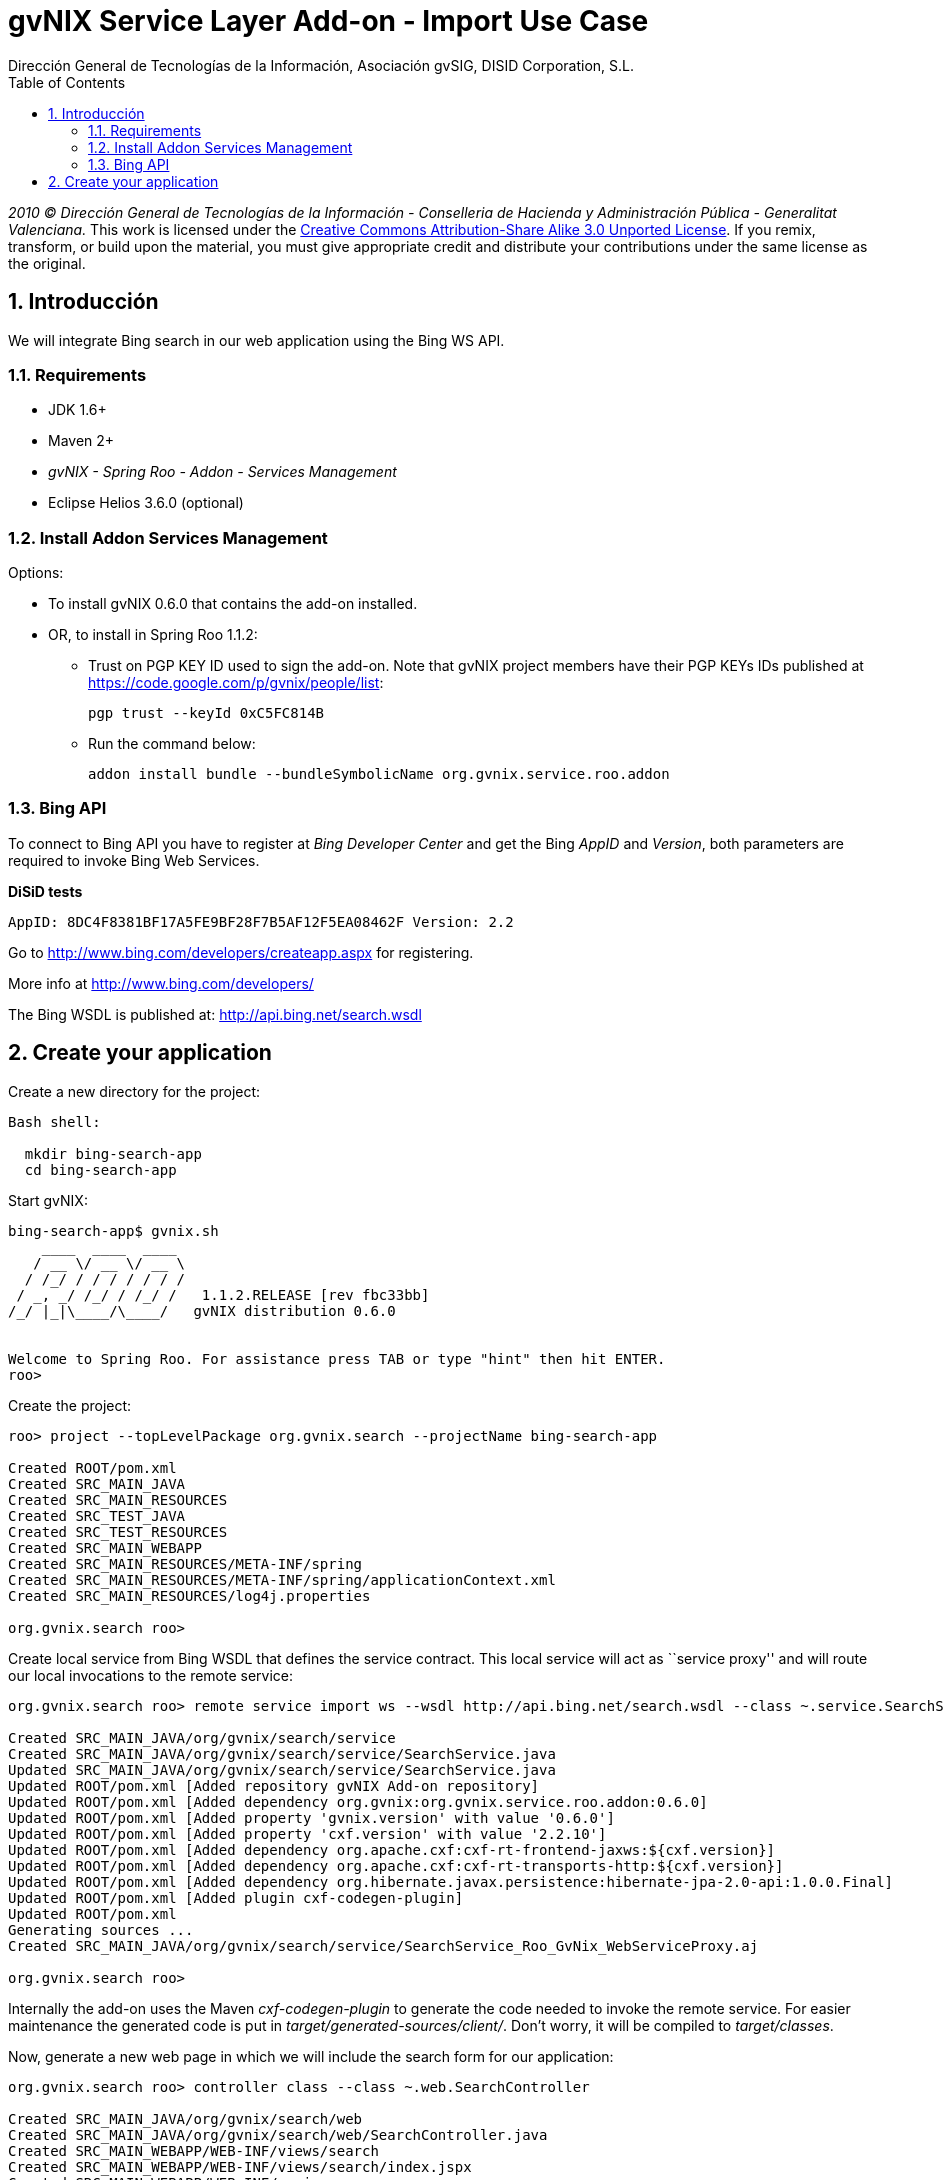 //
// Prerequisites:
//
//   ruby 1.9.3+
//   asciidoctor     (use gem to install)
//   asciidoctor-pdf (use gem to install)
//
// Build the document:
// ===================
//
// HTML5:
//
//   $ asciidoc -b html5 ug-import-bing-service.adoc
//
// HTML5 Asciidoctor:
//   # Embed images in XHTML
//   asciidoctor -b html5 ug-import-bing-service.adoc
//
// PDF Asciidoctor:
//   $ asciidoctor-pdf ug-import-bing-service.adoc


= gvNIX Service Layer Add-on - Import Use Case
:Project:   gvNIX, un Addon de Spring Roo Suite
:Copyright: 2010 (C) Dirección General de Tecnologías de la Información - Conselleria de Hacienda y Administración Pública - CC BY-NC-SA 3.0
:Author:    Dirección General de Tecnologías de la Información, Asociación gvSIG, DISID Corporation, S.L.
:corpsite: www.gvnix.org
:doctype: article
:keywords: gvNIX, Documentation
:toc:
:toc-placement: left
:toc-title: Table of Contents
:toclevels: 4
:numbered:
:sectnumlevels: 4
:source-highlighter:  pygments
ifdef::backend-pdf[]
:pdf-style: asciidoctor
:pagenums:
:pygments-style:  bw
endif::[]

_2010 (C) Dirección General de Tecnologías de la Información - Conselleria de Hacienda y
Administración Pública - Generalitat Valenciana._
This work is licensed under the http://creativecommons.org/licenses/by-sa/3.0/[Creative Commons Attribution-Share Alike
3.0 Unported License]. If you remix, transform, or build upon the material, you  must give appropriate credit and
distribute your contributions under the same license as the original.

[[introducción]]
Introducción
------------

We will integrate Bing search in our web application using the Bing WS
API.

[[requirements]]
Requirements
~~~~~~~~~~~~

* JDK 1.6+
* Maven 2+
* _gvNIX - Spring Roo - Addon - Services Management_
* Eclipse Helios 3.6.0 (optional)


[[install-addon-services-management]]
Install Addon Services Management
~~~~~~~~~~~~~~~~~~~~~~~~~~~~~~~~~

Options:

* To install gvNIX 0.6.0 that contains the add-on installed.

* OR, to install in Spring Roo 1.1.2:
** Trust on PGP KEY ID used to sign the add-on. Note that gvNIX project
  members have their PGP KEYs IDs published at
  https://code.google.com/p/gvnix/people/list:
+
----------------------------
pgp trust --keyId 0xC5FC814B
----------------------------
** Run the command below:
+
---------------------------------------------------------------------
addon install bundle --bundleSymbolicName org.gvnix.service.roo.addon
---------------------------------------------------------------------


[[bing-api]]
Bing API
~~~~~~~~

To connect to Bing API you have to register at _Bing Developer Center_
and get the Bing _AppID_ and _Version_, both parameters are required to
invoke Bing Web Services.


*DiSiD tests*
----
AppID: 8DC4F8381BF17A5FE9BF28F7B5AF12F5EA08462F Version: 2.2
----

Go to http://www.bing.com/developers/createapp.aspx for registering.

More info at http://www.bing.com/developers/

The Bing WSDL is published at: http://api.bing.net/search.wsdl

[[create-your-application]]
Create your application
-----------------------

Create a new directory for the project:

[source,sh]
-----------------------
Bash shell:

  mkdir bing-search-app
  cd bing-search-app
-----------------------

Start gvNIX:

[source,sh]
------------------------------------------------------------------------------
bing-search-app$ gvnix.sh
    ____  ____  ____
   / __ \/ __ \/ __ \
  / /_/ / / / / / / /
 / _, _/ /_/ / /_/ /   1.1.2.RELEASE [rev fbc33bb]
/_/ |_|\____/\____/   gvNIX distribution 0.6.0


Welcome to Spring Roo. For assistance press TAB or type "hint" then hit ENTER.
roo>
------------------------------------------------------------------------------

Create the project:

[source,sh]
-----------------------------------------------------------------------------
roo> project --topLevelPackage org.gvnix.search --projectName bing-search-app

Created ROOT/pom.xml
Created SRC_MAIN_JAVA
Created SRC_MAIN_RESOURCES
Created SRC_TEST_JAVA
Created SRC_TEST_RESOURCES
Created SRC_MAIN_WEBAPP
Created SRC_MAIN_RESOURCES/META-INF/spring
Created SRC_MAIN_RESOURCES/META-INF/spring/applicationContext.xml
Created SRC_MAIN_RESOURCES/log4j.properties

org.gvnix.search roo>
-----------------------------------------------------------------------------

Create local service from Bing WSDL that defines the service contract.
This local service will act as ``service proxy'' and will route our
local invocations to the remote service:

[source,sh]
---------------------------------------------------------------------------------------------------------------------
org.gvnix.search roo> remote service import ws --wsdl http://api.bing.net/search.wsdl --class ~.service.SearchService

Created SRC_MAIN_JAVA/org/gvnix/search/service
Created SRC_MAIN_JAVA/org/gvnix/search/service/SearchService.java
Updated SRC_MAIN_JAVA/org/gvnix/search/service/SearchService.java
Updated ROOT/pom.xml [Added repository gvNIX Add-on repository]
Updated ROOT/pom.xml [Added dependency org.gvnix:org.gvnix.service.roo.addon:0.6.0]
Updated ROOT/pom.xml [Added property 'gvnix.version' with value '0.6.0']
Updated ROOT/pom.xml [Added property 'cxf.version' with value '2.2.10']
Updated ROOT/pom.xml [Added dependency org.apache.cxf:cxf-rt-frontend-jaxws:${cxf.version}]
Updated ROOT/pom.xml [Added dependency org.apache.cxf:cxf-rt-transports-http:${cxf.version}]
Updated ROOT/pom.xml [Added dependency org.hibernate.javax.persistence:hibernate-jpa-2.0-api:1.0.0.Final]
Updated ROOT/pom.xml [Added plugin cxf-codegen-plugin]
Updated ROOT/pom.xml
Generating sources ...
Created SRC_MAIN_JAVA/org/gvnix/search/service/SearchService_Roo_GvNix_WebServiceProxy.aj

org.gvnix.search roo>
---------------------------------------------------------------------------------------------------------------------

Internally the add-on uses the Maven _cxf-codegen-plugin_ to generate
the code needed to invoke the remote service. For easier maintenance the
generated code is put in _target/generated-sources/client/_. Don’t
worry, it will be compiled to _target/classes_.

Now, generate a new web page in which we will include the search form
for our application:

[source,sh]
---------------------------------------------------------------------
org.gvnix.search roo> controller class --class ~.web.SearchController

Created SRC_MAIN_JAVA/org/gvnix/search/web
Created SRC_MAIN_JAVA/org/gvnix/search/web/SearchController.java
Created SRC_MAIN_WEBAPP/WEB-INF/views/search
Created SRC_MAIN_WEBAPP/WEB-INF/views/search/index.jspx
Created SRC_MAIN_WEBAPP/WEB-INF/spring
Created SRC_MAIN_WEBAPP/WEB-INF/spring/webmvc-config.xml
Created SRC_MAIN_WEBAPP/WEB-INF/web.xml
...

org.gvnix.search roo>
---------------------------------------------------------------------

Create Eclipse specific workspace configuration artifacts:

[source,sh]
--------------------------------------------------------------------------
org.gvnix.search roo> perform eclipse

[INFO] Scanning for projects...
[INFO] Searching repository for plugin with prefix: 'eclipse'.
[INFO] -------------------------------------------------------------------
[INFO] Building bing-search-app
[INFO]    task-segment: [eclipse:clean, eclipse:eclipse]
[INFO] -------------------------------------------------------------------
 ...

org.gvnix.search roo>
--------------------------------------------------------------------------

Open your Eclipse and import the project _File > Import > General >
Existing Projects into Workspace_

Add the local service reference to our Controller class:

[source,sh]
-----------------------------------------------
@Autowired private SearchService searchService;
-----------------------------------------------

Add the handler method that will receive the query string:

[source,sh]
-------------------------------------------------------------------------------------------
@RequestMapping(params = { "find=ByQuery" }, method = RequestMethod.GET, value = "{query}")
public String get(@RequestParam("query") String query,
        ModelMap modelMap, HttpServletRequest request,
        HttpServletResponse response) {

    if (query == null || query.length() == 0) {
        throw new IllegalArgumentException("A Query is required.");
    }

    SearchRequest parameters = new SearchRequest();
    SearchRequest2 searchRequestParameters = new SearchRequest2();

    searchRequestParameters.setAppId("YOUR_APPID");
    searchRequestParameters.setVersion("2.2");

    // Query.
    searchRequestParameters.setQuery(query);

    // SourceType type.
    ArrayOfSourceType arrayOfSourceType = new ArrayOfSourceType();
    List<SourceType> sourcesTypeToUpdate = arrayOfSourceType
            .getSourceType();
    sourcesTypeToUpdate.add(SourceType.WEB);
    searchRequestParameters.setSources(arrayOfSourceType);

    // Create search.
    parameters.setParameters(searchRequestParameters);
    // Launch the search.
    SearchResponse searchResponse = searchService.search(parameters);

    List<WebResult> webResult = searchResponse.getParameters().getWeb()
            .getResults().getWebResult();
    modelMap.addAttribute("webResult", webResult);

    return "search/list";
}
-------------------------------------------------------------------------------------------

Note that _AppID_ and _Version_ field are required fields for Bing
Service only.

Now open `src/main/webapp/WEB-INF/views/search/index.jspx` to add the
search form to your application:

[source,jsp]
----------------------------------------------------------------------------------------------------------------------------------------------------------------
<?xml version="1.0" encoding="UTF-8" standalone="no"?>
<div xmlns:field="urn:jsptagdir:/WEB-INF/tags/form/fields" xmlns:form="urn:jsptagdir:/WEB-INF/tags/form" xmlns:jsp="http://java.sun.com/JSP/Page" version="2.0">
    <jsp:directive.page contentType="text/html;charset=UTF-8"/>
    <jsp:output omit-xml-declaration="yes"/>
    <form:find finderName="ByQuery" id="ff_bing_search" path="/search/list" z="user-managed">
      <field:input label="Bing" disableFormBinding="true" field="query"
          id="f_com_microsoft_schemas_livesearch_u2008_u03_search_SearchRequest2_query"
          required="true" />
    </form:find>
</div>
----------------------------------------------------------------------------------------------------------------------------------------------------------------

Create a web page to show the search results, for example
`src/main/webapp/WEB-INF/views/search/list.jspx`:

[source,jsp]
--------------------------------------------------------------------------------
<?xml version=``1.0'' encoding=``UTF-8'' standalone=``no''?> <div
xmlns:c=``http://java.sun.com/jsp/jstl/core''
xmlns:jsp=``http://java.sun.com/JSP/Page''
xmlns:page=``urn:jsptagdir:/WEB-INF/tags/form''
xmlns:spring=``http://www.springframework.org/tags''
xmlns:util=``urn:jsptagdir:/WEB-INF/tags/util'' version=``2.0''>
<jsp:directive.page contentType=``text/html;charset=UTF-8''/>
<jsp:output omit-xml-declaration=``yes''/> <page:list
label=``label.webresult.results'' id=``pl_com_microsoft_bing_webResult''
items=``$\{webResult}''> <c:forEach items=``$\{webResult}''
var=``result''> <a href=``$\{result.url}''><c:out
value=``$\{result.title}'' /></a> <br/> <c:out
value=``$\{result.description}'' /> <br/> <span style=``color:
green;''><c:out value=``$\{result.url}'' /></span> <br/> <br/>
</c:forEach> </page:list> </div>
--------------------------------------------------------------------------------

Register the new view at `src/main/webapp/WEB-INF/views/search/views.xml`:

[source,xml]
----------------------------------------------------------------------
<definition extends="default" name="search/list">
  <put-attribute name="body" value="/WEB-INF/views/search/list.jspx"/>
</definition>
----------------------------------------------------------------------

Update labels at `src/main/webapp/WEB-INF/i18n/application.properties`:

[source,properties]
---------------------------------------------------------
application_name=Bing Search Demo
label_search_index=Search at Bing

menu_category_controller_label=Controller
menu_item_controller__searchindex_id_label=Search at Bing

label_bing_search=Bing Search
label_com_microsoft_bing_webresult_plural=Bing Results
---------------------------------------------------------

Finally, run `mvn tomcat:run` in the root of your project and the
application should be available under the URL
http://localhost:8080/bing-search-app/
